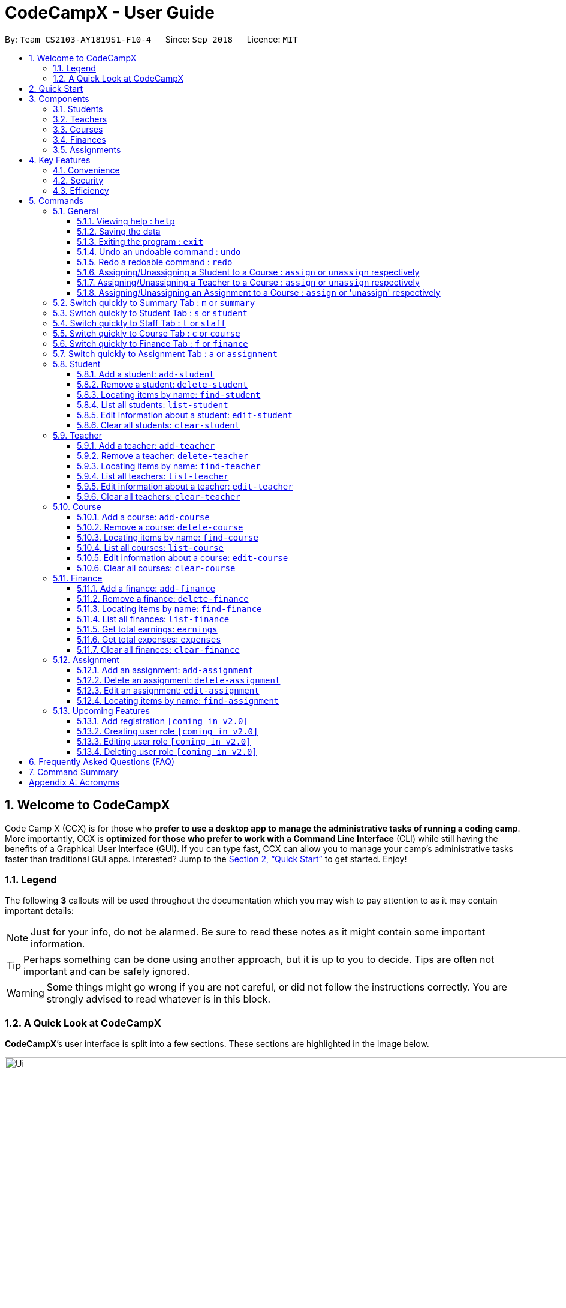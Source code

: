 = CodeCampX - User Guide
:site-section: UserGuide
:toc:
:toc-title:
:toc-placement: preamble
:sectnums:
:imagesDir: images
:stylesDir: stylesheets
:xrefstyle: full
:experimental:
ifdef::env-github[]
:tip-caption: :bulb:
:note-caption: :information_source:
:warning-caption: :warning:
endif::[]
:repoURL: https://github.com/CS2103-AY1819S1-F10-4/main/tree/master
:toclevels: 3

By: `Team CS2103-AY1819S1-F10-4`      Since: `Sep 2018`      Licence: `MIT`

// tag::intro[]
== Welcome to CodeCampX
Code Camp X (CCX) is for those who *prefer to use a desktop app to manage the administrative tasks of running a coding camp*.
More importantly, CCX is *optimized for those who prefer to work with a Command Line Interface* (CLI) while still having the benefits of a Graphical User Interface (GUI).
If you can type fast, CCX can allow you to manage your camp's administrative tasks faster than traditional GUI apps.
Interested? Jump to the <<Quick Start>> to get started. Enjoy!

=== Legend
The following *3* callouts will be used throughout the documentation which you may wish to pay attention to as it may
contain important details:

[NOTE]
Just for your info, do not be alarmed. Be sure to read these notes as it might contain some important information.

[TIP]
Perhaps something can be done using another approach, but it is up to you to decide. Tips are often not important and
can be safely ignored.

[WARNING]
Some things might go wrong if you are not careful, or did not follow the instructions correctly. You are strongly
advised to read whatever is in this block.

[[user-interface]]
=== A Quick Look at CodeCampX

*CodeCampX*’s user interface is split into a few sections. These sections are highlighted in the image below.

.Quick Overview of CodeCampX.
image::Ui.png[width="1000"]

Let's get started!
// end::intro[]

== Quick Start
Follow this installation guide to get *CodeCampX* up and running on your computer.

.  Ensure you have Java version `9` or later installed in your Computer.

[NOTE]
====
* If you are unsure which Java version is installed, you may refer to this link:https://www.java.com/en/download/help/version_manual.xml[link].
* You may install the current version of Java link:https://www.oracle.com/technetwork/java/javase/downloads/index.html[here].
====

.  Download the latest version link:https://github.com/AY1920S2-CS2103-W14-1/main/releases[here].
.  Copy the file to the folder you want to use as the home folder.
.  Double-click the file to start the app. The GUI should appear in a few seconds.
+

+
.  Type the command in the command box and press kbd:[Enter] to execute it. +
e.g. typing *`help`* and pressing kbd:[Enter] will open the help window.
.  Some example commands you can try:
* **`help`** : Opens up the help page
* *`exit`* : Exits the application

.  Refer to <<Commands>> for details of each command.

[[Components]]
== Components
*CodeCampX* consists of five core components: Students, Teachers, Courses, Finances, Assignments

=== Students
You can manage the students by assigning them to courses, and ensuring that they have paid for their courses.

=== Teachers
You can manage the teachers by providing information such as the phone number and email address.
This is critical as teachers are the main point of contact during an emergency. You can keep track
of which teachers you have paid for teaching a course.

=== Courses
You can keep track of the ongoing courses in your Coding Camp. Each course will have an assigned teacher,
as well as a list of assigned students. The course fee should also be specified.

=== Finances
The built-in Sales Management component in CodeCampX provides you with the tools you will need to keep track of financial
records efficiently. Several analytical features are also incorporated to assist you in financial decision-making
and devising marketing strategies.

=== Assignments
You can keep track of the available assignments of the various students or courses through this functionality.

[[Features]]
== Key Features
=== Convenience
*CodeCampX* is an integrated application that will provide you with the utmost convenience and tools you will need to
manage your Coding Camps. It allows you to:

* Export data to `.json` (default) or Excel file `[coming in v2.0]`.

=== Security
We understand that digital security is your biggest concern. *CodeCampX* is capable of securing your restaurants' data by:

* Encrypting all data using state of the art encryption scheme `[coming in v2.0]`.
* Providing accountability through logging of system events.

=== Efficiency
Time is money. *CodeCampX* ensures that the application will:

* Load within 5 seconds.
* Execute commands within split of a second and update the GUI almost instantaneously.

[[Commands]]
== Commands
*CodeCampX* is jam-packed with features and it may be daunting for new users. The subsequent sections of the user guide
provides a step by step walk-through of all the commands *CodeCampX* has to offer.

Do read our short explanation about Command Format below so that the subsequent portions of this section will make sense to you.
====
*Command Format*

* Words in `UPPER_CASE` are the parameters to be supplied by the user e.g. in `add-student n/STUDENT_NAME`, `STUDENT_NAME` is a
parameter which can be used as `add-student n/Bob`.
* Items in square brackets are optional e.g `n/STUDENT_NAME [t/TAG]` can be used as `n/Bob t/loyal` or as `n/Bob`.
* Items with `…`​ after them can be used multiple times including zero times e.g. `[t/TAG]...` can be used as
`{nbsp}` (i.e. 0 times), `t/loyal`, `t/10years t/new` etc.
* Parameters can be in any order e.g. if the command specifies `cid/COURSE_ID tid/TEACHER_ID`, `tid/TEACHER_ID cid/COURSE_ID`
is also acceptable.
====

=== General
The commands in this section does not tie to any of the 5 components.

==== Viewing help : `help`
Opens up the help window. Very useful if you are a new user. +
Format: `help`

==== Saving the data

Coding Camp book data are saved in the hard disk automatically after any command that changes the data. No manual
saving is required.

==== Exiting the program : `exit`

Exits the program. +
Format: `exit`

==== Undo an undoable command : `undo`

Format: `undo`

==== Redo a redoable command : `redo`

Format: `redo`

==== Assigning/Unassigning a Student to a Course : `assign` or `unassign` respectively

Adds the Student ID to the Course ID specified. +
Format: `assign cid/COURSEID sid/STUDENTID` +
Example: `assign cid/829 sid/33`

Removes the Student ID from the Course ID specified. +
Format: `unassign cid/COURSEID sid/STUDENTID` +
Example: `unassign cid/829 sid/33`

==== Assigning/Unassigning a Teacher to a Course : `assign` or `unassign` respectively

Adds the Teacher ID to the Course ID specified. +
Format: `assign cid/COURSEID tid/TEACHERID` +
Example: `assign cid/829 tid/21`

Removes the Teacher ID from the Course ID specified. +
Format: `unassign cid/COURSEID tid/TEACHERID` +
Example: `unassign cid/829 tid/21`

==== Assigning/Unassigning an Assignment to a Course : `assign` or 'unassign' respectively

Adds the Assignment ID to the Course ID specified. +
Format: `assign cid/COURSEID aid/ASSIGNMENTID` +
Example: `assign cid/829 aid/21`

Removes the Assignment ID from the Course ID specified. +
Format: `unassign cid/COURSEID aid/ASSIGNMENTID` +
Example: `unassign cid/829 aid/21`

=== Switch quickly to Summary Tab : `m` or `summary`
Switches to summary tab

=== Switch quickly to Student Tab : `s` or `student`
Switches to student tab

=== Switch quickly to Staff Tab : `t` or `staff`
Switches to staff tab

=== Switch quickly to Course Tab : `c` or `course`
Switches to course tab

=== Switch quickly to Finance Tab : `f` or `finance`
Switches to finance tab

=== Switch quickly to Assignment Tab : `a` or `assignment`
Switches to assignment tab
// tag::studentmanagement[]

=== Student
.Student label. The assigned courses display the course names with the course ID beside
image::studentTab.png[width="1000"]
==== Add a student: `add-student`

Add a new student to the list of student +
Format: `add student n/NAME [t/TAG]…` +
Example:
* `add student n/Jon Snow t/Hardworking`

==== Remove a student: `delete-student`
Remove a student from the list of students +
Format: `delete-student INDEX` +
Example:

* `delete-student 1`
****
* Edits the item at the specified `INDEX`. The index refers to the index number shown in the displayed item list
* The index *must be a positive integer* 1, 2, 3, ...
****
[TIP]
====
Be reminded that when you delete a student, the student will be deleted from every course as well +
For example, a course that was only assigned to this student *Bob* will change to *None* if student *Bob* is deleted. +
Similarly, all finances that involve this student will be deleted.
====

==== Locating items by name: `find-student`

Finds student whose names contain any of the given keywords. +
Format: `find-student KEYWORD [MORE_KEYWORDS]...`

****
* The search is case insensitive. e.g `bob` will match `Bob`
* The order of the keywords does not matter. e.g. `Ned Stark` will match `Stark Ned`
* Only the name is searched
* Only full words will be matched e.g. `Sta` will not match `Stark`
* Items matching at least one keyword will be returned (i.e. `OR` search). e.g. `Ned Stark` will return
`Ned Stark`, `Bran Stark` and `Ned Targaryen`
****

Examples:

* `find-student Ned` +
Returns `ned` and `Ned Stark`
* `find-student Lannister Targaryen Stark` +
Returns any student having names `Lannister`, `Targaryen`, or `Stark`

==== List all students: `list-student`
Shows a list of all students
Format: `list-student`

==== Edit information about a student: `edit-student`
Edits an existing student in the student list
Format: `edit-student INDEX [n/NAME] [t/TAG]…` +
Example:

* `edit-student 1 n/Aegon Targaryen t/Son of Lyanna Stark and Rhaegar Targaryen`
****
* Edits the student at the specified `INDEX`. The index refers to the index number shown in the displayed student list
* The index *must be a positive integer* 1, 2, 3, ...
* At least one of the optional fields must be provided
* Existing values will be updated to the input values
* When editing tags, the existing tags of the item will be removed i.e adding of tags is not cumulative
* You can remove all the student's tags by typing `t/` without specifying any tags after it
****

==== Clear all students: `clear-student`
*CLEARS* the entire student address book +
Format: `clear-student`
[WARNING]
====
This will irrevocably clear the entire address book!! Be very careful with this command
====
// end::studentmanagement[]


// tag::teachermanagement[]

=== Teacher
.Teacher label. The assigned courses display the course names with the course ID beside
image::teacherTab.png[width="1000"]
==== Add a teacher: `add-teacher`

Add a new teacher to the list of teacher +
Format: `add teacher n/NAME [t/TAG]…` +
Example:
* `add teacher n/Jon Snow t/Hardworking`

==== Remove a teacher: `delete-teacher`
Remove a teacher from the list of teachers +
Format: `delete-teacher INDEX` +
Example:

* `delete-teacher 1`
****
* Edits the item at the specified `INDEX`. The index refers to the index number shown in the displayed item list
* The index *must be a positive integer* 1, 2, 3, ...
****
[TIP]
====
Be reminded that when you delete a teacher, the teacher will be deleted from every course as well. +
For example, a course that was assigned techer *Bob* will change to *None* if teacher *Bob* is deleted. +
Similarly, all finances that involve this teacher will be deleted.
====

==== Locating items by name: `find-teacher`

Finds teacher whose names contain any of the given keywords. +
Format: `find-teacher KEYWORD [MORE_KEYWORDS]...`

****
* The search is case insensitive. e.g `bob` will match `Bob`
* The order of the keywords does not matter. e.g. `Ned Stark` will match `Stark Ned`
* Only the name is searched
* Only full words will be matched e.g. `Sta` will not match `Stark`
* Items matching at least one keyword will be returned (i.e. `OR` search). e.g. `Ned Stark` will return
`Ned Stark`, `Bran Stark` and `Ned Targaryen`
****

Examples:

* `find-teacher Ned` +
Returns `ned` and `Ned Stark`
* `find-teacher Lannister Targaryen Stark` +
Returns any teacher having names `Lannister`, `Targaryen`, or `Stark`

==== List all teachers: `list-teacher`
Shows a list of all teachers
Format: `list-teacher`

==== Edit information about a teacher: `edit-teacher`
Edits an existing teacher in the teacher list
Format: `edit-teacher INDEX [n/NAME] [t/TAG]…` +
Example:

* `edit-teacher 1 n/Aegon Targaryen t/Son of Lyanna Stark and Rhaegar Targaryen`
****
* Edits the teacher at the specified `INDEX`. The index refers to the index number shown in the displayed teacher list
* The index *must be a positive integer* 1, 2, 3, ...
* At least one of the optional fields must be provided
* Existing values will be updated to the input values
* When editing tags, the existing tags of the item will be removed i.e adding of tags is not cumulative
* You can remove all the teacher's tags by typing `t/` without specifying any tags after it
****

==== Clear all teachers: `clear-teacher`
*CLEARS* the entire teacher address book +
Format: `clear-teacher`
[WARNING]
====
This will irrevocably clear the entire address book!! Be very careful with this command
====
// end::teachermanagement[]


// tag::coursemanagement[]

=== Course
.Course label. The assigned teachers/students display the teacher/student names with the teacher/student ID beside
image::courseTab.png[width="1000"]
==== Add a course: `add-course`

Add a new course to the list of course +
Format: `add course n/NAME a/AMOUNT [t/TAG]…` +
Example:
* `add course n/Cozmo Programming a/2000 t/Fun t/Robot`

==== Remove a course: `delete-course`
Remove a course from the list of courses +
Format: `delete-course INDEX` +
Example:

* `delete-course 1`
****
* Edits the item at the specified `INDEX`. The index refers to the index number shown in the displayed item list
* The index *must be a positive integer* 1, 2, 3, ...
****

[TIP]
====
Be reminded that when you delete a course, the course will be deleted from every student and teacher as well. +
For example, a teacher that was only assigned to this course *Java* will change to *None* if course *Java* is deleted. +
Similarly, all finances that involve this course will be deleted.
====

==== Locating items by name: `find-course`

Finds course whose names contain any of the given keywords. +
Format: `find-course KEYWORD [MORE_KEYWORDS]...`

****
* The search is case insensitive. e.g `Cozmo` will match `cozmo`
* The order of the keywords does not matter. e.g. `Cozmo Programming` will match `Programming Cozmo`
* Only the name is searched
* Only full words will be matched e.g. `Coz` will not match `Cozmo`
* Items matching at least one keyword will be returned (i.e. `OR` search). e.g. `Cozmo Programming` will return
`Cozmo Programming`, `Cozmo Introduction` and `Java Programming`
****

Examples:

* `find-course Cozmo` +
Returns `cozmo` and `Cozmo Programming`
* `find-course Java Python C` +
Returns any course having names `Java`, `Python`, or `C`

==== List all courses: `list-course`
Shows a list of all courses
Format: `list-course`

==== Edit information about a course: `edit-course`
Edits an existing course in the course list
Format: `edit-course INDEX [n/NAME] [a/AMOUNT] [t/TAG]…` +
Example:

* `edit-course 1 n/Java Programming a/2000`
****
* Edits the course at the specified `INDEX`. The index refers to the index number shown in the displayed course list
* The index *must be a positive integer* 1, 2, 3, ...
* At least one of the optional fields must be provided
* Existing values will be updated to the input values
* When editing tags, the existing tags of the item will be removed i.e adding of tags is not cumulative
* You can remove all the course's tags by typing `t/` without specifying any tags after it
****

==== Clear all courses: `clear-course`
*CLEARS* the entire course address book +
Format: `clear-course`
[WARNING]
====
This will irrevocably clear the entire address book!! Be very careful with this command
====
// end::coursemanagement[]


// tag::financemanagement[]

=== Finance
.Finance labels. Index 1 is Finance Type 1, Index 2 is Finance Type 2, and Index 3 is Finance Type 3
image::financeTab.png[width="1000"]
==== Add a finance: `add-finance`

Add a new finance to the list of finance
****
* Type 1: Adding miscellaneous transactions(Specify ft/ as m)
** Parameters: ft/FINANCETYPE d/DATE n/NAME a/AMOUNT [t/TAG]...
** Example: add-finance ft/m d/2020-12-09 n/Paid NTU a/1200 t/Partnership t/Monthly
*  Type 2: A student paying for a course(Specify ft/ as cs)
** Parameters: ft/FINANCETYPE d/DATE cid/COURSEID sid/STUDENTID [t/TAG]...
** Example: add-finance ft/cs d/2020-12-09 cid/829 sid/33 t/Late
* Type 3: A teacher is paid for teaching a course(Specify ft/ as ct)
** Parameters: ft/FINANCETYPE d/DATE cid/COURSEID tid/TEACHERID [t/TAG]...
** Example: add-finance ft/ct d/2020-12-09 cid/829 tid/21 t/Early
****
To summarise, all three types requires ft/FINANCETYPE and d/DATE to be specified. +
Type 1 additionally requires n/NAME a/AMOUNT +
Type 2 additionally requires cid/COURSEID sid/STUDENTID +
Type 3 additionally requires cid/COURSEID tid/TEACHERID +

[TIP]
====
For Type 1 miscellaneous transactions, you can specify the amount as negative(with a "-" in front) or
positive(without a "-" in front) For example, a/100 or a/-100

For Type 2 student paying for a course, the amount will be positive automatically, as it is an earning

For Type 3 teacher being paid for a course, the amount will be negative automatically, as it is an expense

The positive and negative amount is important as it is used under "earnings" and "expenses" commands.
====

==== Remove a finance: `delete-finance`
Remove a finance from the list of finances +
Format: `delete-finance INDEX` +
Example:

* `delete-finance 1`
****
* Deletes the item at the specified `INDEX`. The index refers to the index number shown in the displayed item list
* The index *must be a positive integer* 1, 2, 3, ...
****

==== Locating items by name: `find-finance`

Finds finance whose names contain any of the given keywords. +
Format: `find-finance KEYWORD [MORE_KEYWORDS]...`

****
* The search is case insensitive. e.g `payment` will match `Payment`
* The order of the keywords does not matter. e.g. `Payment Received` will match `Received Payment`
* Only the name is searched
* Only full words will be matched e.g. `Pay` will not match `Payment`
* Items matching at least one keyword will be returned (i.e. `OR` search). e.g. `Received Payment` will return
`Received Payment`, `Added Payment` and `Received Income`
****

Examples:

* `find-finance Payment` +
Returns `payment` and `Received Payment`
* `find-finance Course Student Teacher` +
Returns any finance having names `Course`, `Student`, or `Teacher`

==== List all finances: `list-finance`
Shows a list of all finances
Format: `list-finance`

==== Get total earnings: `earnings`
Shows all the earnings (finances with positive amount) as a number. +
Format: `earnings`

==== Get total expenses: `expenses`
Shows all the expenses (finances with positive amount) as a number. +
Format: `expenses`

//==== Edit information about a finance: `edit-finance`
//Edits an existing finance in the finance list
//Format: `edit-finance INDEX [n/NAME] [t/TAG]…` +
//Example:
//
//* `edit-finance 1 n/Aegon Targaryen t/Son of Lyanna Stark and Rhaegar Targaryen`
//****
//* Edits the finance at the specified `INDEX`. The index refers to the index number shown in the displayed finance list
//* The index *must be a positive integer* 1, 2, 3, ...
//* At least one of the optional fields must be provided
//* Existing values will be updated to the input values
//* When editing tags, the existing tags of the item will be removed i.e adding of tags is not cumulative
//* You can remove all the finance's tags by typing `t/` without specifying any tags after it
//****

==== Clear all finances: `clear-finance`
*CLEARS* the entire finance address book +
Format: `clear-finance`
[WARNING]
====
This will irrevocably clear the entire address book!! Be very careful with this command
====
// end::financemanagement[]

// tag::assignmentmanagement[]
=== Assignment
.Assignment labels.
image::assignmentTab.png[width="1000"]

==== Add an assignment: `add-assignment`
Add a new assignment to the list of all assignments +
Format: `add assignment n/NAME dl/DEADLINE [t/TAG]…` +
Example:
* `add course n/Cozmo Programming a/2000 t/Fun t/Robot`

[NOTE]
====
`DEADLINE` must be in `YYYY - MM - DD` or `YYY - MM - DD` format else an error will be thrown.
====

==== Delete an assignment: `delete-assignment`
Format: `delete-assignment INDEX` +
Example:

* `delete-assignment 1`
****
* Deletes the item at the specified `INDEX`. The index refers to the index number shown in the displayed item list
* The index *must be a positive integer* 1, 2, 3, ...
****

==== Edit an assignment: `edit-assignment`
Format: `edit-assignment INDEX [n/NAME dl/DEADLINE t/TAGS]` +
Example:

* `edit-assignment 1 n/Edit Python Assignment 1`
****
* Edits the assignment at the specified `INDEX`. The index refers to the index number shown in the displayed course list
* The index *must be a positive integer* 1, 2, 3, ...
* At least one of the optional fields must be provided
* Existing values will be updated to the input values
* When editing tags, the existing tags of the item will be removed i.e adding of tags is not cumulative
* You can remove all the assignment's tags by typing `t/` without specifying any tags after it
****

==== Locating items by name: `find-assignment`

Finds assignments whose names contain any of the given keywords. +
Format: `find-assignment KEYWORD [MORE_KEYWORDS]...`

****
* The search is case insensitive. e.g `java` will match `Java`
* The order of the keywords does not matter. e.g. `Java Assignment` will match `Assignment Java`
* Only the name is searched
* Only full words will be matched e.g. `Java` will not match `Javascript`
* Items matching at least one keyword will be returned (i.e. `OR` search). e.g. `Java Assignment` will return
`Java Course`, `Java Code` and `Python Assignment`
****

Examples:

* `find-assignment java` +
Returns `java` and `Java Assignment`


// end::assignmentmanagement[]
// tag::v2.0[]
=== Upcoming Features
[[Register-Improvement]]
==== Add registration `[coming in v2.0]`
Add a `register` command by including role (i.e. privilege system).

Format: `register id/USERNAME pw/PASSWORD n/FULL_NAME r/ROLE_ID`

Examples:

* `register id/azhikai pw/1122qq n/Ang Zhi Kai r/999`

[[User-Role]]
==== Creating user role `[coming in v2.0]`
Creates a user role. User assigned with higher ranking role can execute more commands. +

Format: `create-role r/RANK n/ROLE_NAME`

Examples:

* `create-role r/999 n/Owner`
* `create-role r/2 n/Supervisor`
* `create-role r/1 n/Employee`

==== Editing user role `[coming in v2.0]`
Edits an existing user role. +
Format: `edit-role r/RANK [nr/NEW_RANK] [n/ROLE_NAME]`

Examples:

* `edit-role r/999 n/Administrator`
* `edit-role r/2 nr/3 n/Manager`

==== Deleting user role `[coming in v2.0]`
Deletes an existing user role. +
Format: `delete-role r/RANK`

Examples:

* `delete-role r/999`

// tag::v2.0[]

== Frequently Asked Questions (FAQ)

*Q: How do I transfer my data to another Computer?* +
*A*: Install the application in the other computer and overwrite the empty data file it creates with the file that
contains the data of your previous *CodeCampX* folder.

*Q: Where do I find the latest release of the application?* +
*A*: You can find all releases link:https://github.com/AY1920S2-CS2103-W14-1/main/releases[here].

== Command Summary
[width="100%",cols="10%,<45%,<45%",options="header",]
|=======================================================================
|COMMAND |FORMAT |EXAMPLE
|*Help* |`help` |`help`
|*Undo an undoable command(CURD)* |`undo` |`undo`
|*Redo a redoable command(CURD)* |`redo` |`redo`
|||
|*Switch to Summary Tab* | `m` or `summary`  | `m` or `summary`
|*Switch to Student Tab* | `s` or `student`  | `s` or `student`
|*Switch to Staff Tab* | `t` or `staff`  | `t` or `staff`
|*Switch to Course Tab* | `c` or `course`  | `c` or `course`
|*Switch to Finance Tab* | `f` or `finance`  | `f` or `finance`
|*Switch to Assignment Tab* | `a` or `assignment`  | `a` or `assignment`
|||
|*Assign Student to a Course* | `assign cid/COURSEID sid/STUDENTID`  |`assign cid/829 sid/33`
|*Assign Teacher to a Course* | `assign cid/COURSEID tid/TEACHERID`  | `assign cid/829 tid/21`
|*Assign Assignment to a Course* | `assign cid/COURSEID aid/ASSIGNMENTID`  | `assign cid/829 aid/21`
|*Unassign Student from a Course* | `unassign cid/COURSEID sid/STUDENTID`  |`unassign cid/829 sid/33`
|*Unassign Teacher from a Course* | `unassign cid/COURSEID tid/TEACHERID`  | `unassign cid/829 tid/21`
|*Unassign Assignment from a Course* | `unassign cid/COURSEID aid/ASSIGNMENTID`  | `unassign cid/829 aid/21`
|||
|*Add Student* |`add-student n/NAME [t/TAG]…` | `add-student n/Jon Snow t/Hardworking`
|*Delete Student* | `delete-student INDEX` | `delete-student 1`
|*Find Student* | `find-student KEYWORD [MORE_KEYWORDS]...` | `find-student Lannister Targaryen Stark`
|*List Student* | `list-student` | `list-student`
| *Edit Student* | `edit-student INDEX [n/NAME] [t/TAG]…` | `edit-student 1 n/Aegon Targaryen t/Son of Lyanna Stark and Rhaegar Targaryen`
| *Clear Student* | `clear-student` | `clear-student`
|||
|*Add Teacher* |`add-teacher n/NAME [t/TAG]…` |`add-teacher n/Jon Snow t/Hardworking`
|*Delete Teacher* | `delete-teacher INDEX` | `delete-teacher 1`
|*Find Teacher* | `find-teacher KEYWORD [MORE_KEYWORDS]...` | `find-teacher Lannister Targaryen Stark`
|*List Teacher* | `list-teacher` | `list-teacher`
| *Edit Teacher* | `edit-teacher INDEX [n/NAME] [t/TAG]…` | `edit-teacher 1 n/Aegon Targaryen t/Son of Lyanna Stark and Rhaegar Targaryen`
| *Clear Teacher* | `clear-teacher` | `clear-teacher`
|||
|*Add Course* |`add-course n/NAME a/AMOUNT [t/TAG]…` | `add-course n/Cozmo Programming a/2000 t/Fun t/Robot`
|*Delete Course* | `delete-course INDEX` | `delete-course 1`
|*Find Course* | `find-course KEYWORD [MORE_KEYWORDS]...` | `find-course Java Python C`
|*List Course* | `list-course` | `list-course`
| *Edit Course* | `edit-course INDEX [n/NAME] [a/AMOUNT] [t/TAG]…` | `edit-course 1 n/Java Programming a/2000`
| *Clear Course* | `clear-course` | `clear-course`
|||
|*Add Finance Type 1 (ft/m)* |`add-finance ft/FINANCETYPE d/DATE n/NAME a/AMOUNT [t/TAG]...` |`add-finance ft/m d/2020-12-09 n/Paid NTU a/1200 t/Partnership t/Monthly`
|*Add Finance Type 2 (ft/cs)* |`add-finance ft/FINANCETYPE d/DATE cid/COURSEID sid/STUDENTID [t/TAG]...` |`add-finance ft/cs d/2020-12-09 cid/829 sid/33 t/Late`
|*Add Finance Type 3 (ft/ct)* |`add-finance ft/FINANCETYPE d/DATE cid/COURSEID tid/TEACHERID [t/TAG]...` |`add-finance ft/ct d/2020-12-09 cid/829 tid/21 t/Early`
|*Delete Finance* | `delete-finance INDEX` | `delete-finance 1`
|*Find Finance* | `find-finance KEYWORD [MORE_KEYWORDS]...` | `find-finance Lannister Targaryen Stark`
|*List Finance* | `list-finance` | `list-finance`
|*Calculate Earnings* | `earnings` | `earnings`
|*Calculate Expenses* | `expenses` | `expenses`
| *Clear Finance* | `clear-finance` | `clear-finance`

|=======================================================================

[appendix]
== Acronyms

[[gui]] GUI::
*Graphical User Interface* allows the use of icons or other visual indicators to interact with electronic devices,
rather than using only text via the command line.

// tag::salesglossary[]
// end::salesglossary[]
